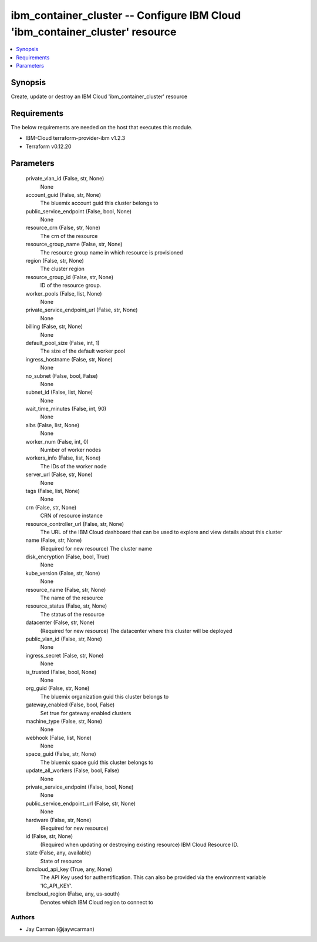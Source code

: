 
ibm_container_cluster -- Configure IBM Cloud 'ibm_container_cluster' resource
=============================================================================

.. contents::
   :local:
   :depth: 1


Synopsis
--------

Create, update or destroy an IBM Cloud 'ibm_container_cluster' resource



Requirements
------------
The below requirements are needed on the host that executes this module.

- IBM-Cloud terraform-provider-ibm v1.2.3
- Terraform v0.12.20



Parameters
----------

  private_vlan_id (False, str, None)
    None


  account_guid (False, str, None)
    The bluemix account guid this cluster belongs to


  public_service_endpoint (False, bool, None)
    None


  resource_crn (False, str, None)
    The crn of the resource


  resource_group_name (False, str, None)
    The resource group name in which resource is provisioned


  region (False, str, None)
    The cluster region


  resource_group_id (False, str, None)
    ID of the resource group.


  worker_pools (False, list, None)
    None


  private_service_endpoint_url (False, str, None)
    None


  billing (False, str, None)
    None


  default_pool_size (False, int, 1)
    The size of the default worker pool


  ingress_hostname (False, str, None)
    None


  no_subnet (False, bool, False)
    None


  subnet_id (False, list, None)
    None


  wait_time_minutes (False, int, 90)
    None


  albs (False, list, None)
    None


  worker_num (False, int, 0)
    Number of worker nodes


  workers_info (False, list, None)
    The IDs of the worker node


  server_url (False, str, None)
    None


  tags (False, list, None)
    None


  crn (False, str, None)
    CRN of resource instance


  resource_controller_url (False, str, None)
    The URL of the IBM Cloud dashboard that can be used to explore and view details about this cluster


  name (False, str, None)
    (Required for new resource) The cluster name


  disk_encryption (False, bool, True)
    None


  kube_version (False, str, None)
    None


  resource_name (False, str, None)
    The name of the resource


  resource_status (False, str, None)
    The status of the resource


  datacenter (False, str, None)
    (Required for new resource) The datacenter where this cluster will be deployed


  public_vlan_id (False, str, None)
    None


  ingress_secret (False, str, None)
    None


  is_trusted (False, bool, None)
    None


  org_guid (False, str, None)
    The bluemix organization guid this cluster belongs to


  gateway_enabled (False, bool, False)
    Set true for gateway enabled clusters


  machine_type (False, str, None)
    None


  webhook (False, list, None)
    None


  space_guid (False, str, None)
    The bluemix space guid this cluster belongs to


  update_all_workers (False, bool, False)
    None


  private_service_endpoint (False, bool, None)
    None


  public_service_endpoint_url (False, str, None)
    None


  hardware (False, str, None)
    (Required for new resource)


  id (False, str, None)
    (Required when updating or destroying existing resource) IBM Cloud Resource ID.


  state (False, any, available)
    State of resource


  ibmcloud_api_key (True, any, None)
    The API Key used for authentification. This can also be provided via the environment variable 'IC_API_KEY'.


  ibmcloud_region (False, any, us-south)
    Denotes which IBM Cloud region to connect to













Authors
~~~~~~~

- Jay Carman (@jaywcarman)

